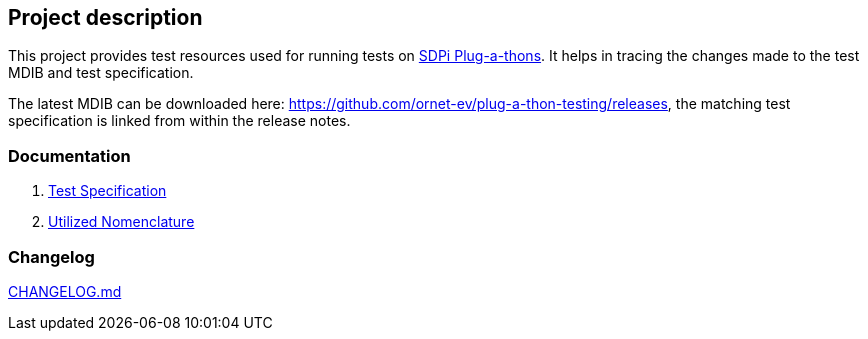 == Project description

This project provides test resources used for running tests on https://confluence.hl7.org/display/GP/PAT+-+IHE+Plugathon+Events[SDPi Plug-a-thons]. It helps in tracing the changes made to the test MDIB and test specification.

The latest MDIB can be downloaded here: https://github.com/ornet-ev/plug-a-thon-testing/releases, the matching test specification is linked from within the release notes.

=== Documentation

1. link:docs/test_specification.adoc[Test Specification]
2. link:docs/utilized_nomenclature.adoc[Utilized Nomenclature]

=== Changelog

link:CHANGELOG.md[]